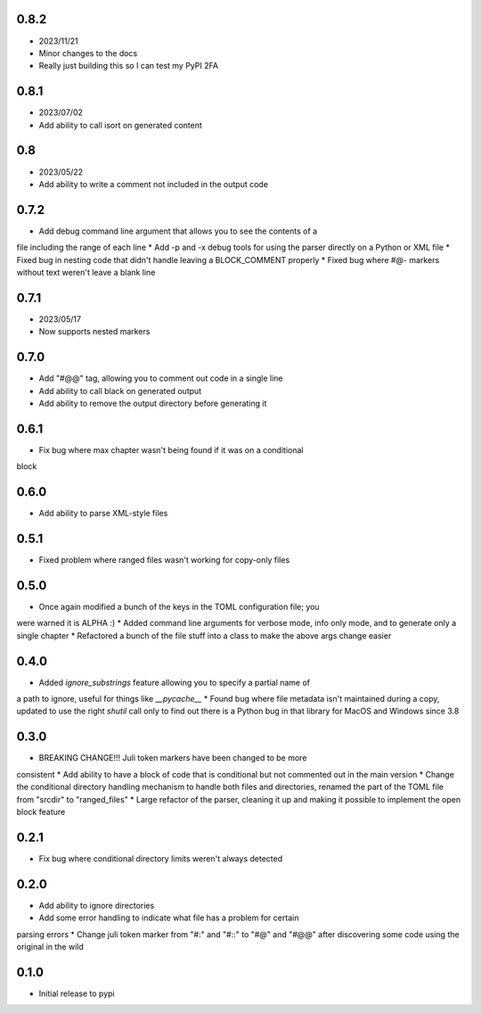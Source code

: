 0.8.2
=====

* 2023/11/21
* Minor changes to the docs
* Really just building this so I can test my PyPI 2FA


0.8.1
=====

* 2023/07/02
* Add ability to call isort on generated content


0.8
===

* 2023/05/22
* Add ability to write a comment not included in the output code


0.7.2
=====

* Add debug command line argument that allows you to see the contents of a
file including the range of each line
* Add -p and -x debug tools for using the parser directly on a Python or XML
file
* Fixed bug in nesting code that didn't handle leaving a BLOCK_COMMENT
properly
* Fixed bug where #@- markers without text weren't leave a blank line


0.7.1
=====

* 2023/05/17
* Now supports nested markers


0.7.0
=====

* Add "#@@" tag, allowing you to comment out code in a single line
* Add ability to call black on generated output
* Add ability to remove the output directory before generating it


0.6.1
=====

* Fix bug where max chapter wasn't being found if it was on a conditional
block


0.6.0
=====

* Add ability to parse XML-style files


0.5.1
=====

* Fixed problem where ranged files wasn't working for copy-only files


0.5.0
=====

* Once again modified a bunch of the keys in the TOML configuration file; you
were warned it is ALPHA :)
* Added command line arguments for verbose mode, info only mode, and to
generate only a single chapter
* Refactored a bunch of the file stuff into a class to make the above args
change easier


0.4.0
=====

* Added `ignore_substrings` feature allowing you to specify a partial name of
a path to ignore, useful for things like `__pycache__`
* Found bug where file metadata isn't maintained during a copy, updated to use
the right `shutil` call only to find out there is a Python bug in that library
for MacOS and Windows since 3.8


0.3.0
=====

* BREAKING CHANGE!!! Juli token markers have been changed to be more
consistent
* Add ability to have a block of code that is conditional but not commented
out in the main version
* Change the conditional directory handling mechanism to handle both files and
directories, renamed the part of the TOML file from "srcdir" to "ranged_files"
* Large refactor of the parser, cleaning it up and making it possible to
implement the open block feature


0.2.1
=====

* Fix bug where conditional directory limits weren't always detected


0.2.0
=====

* Add ability to ignore directories
* Add some error handling to indicate what file has a problem for certain
parsing errors
* Change juli token marker from "#:" and "#::" to "#@" and "#@@" after
discovering some code using the original in the wild


0.1.0
=====

* Initial release to pypi
